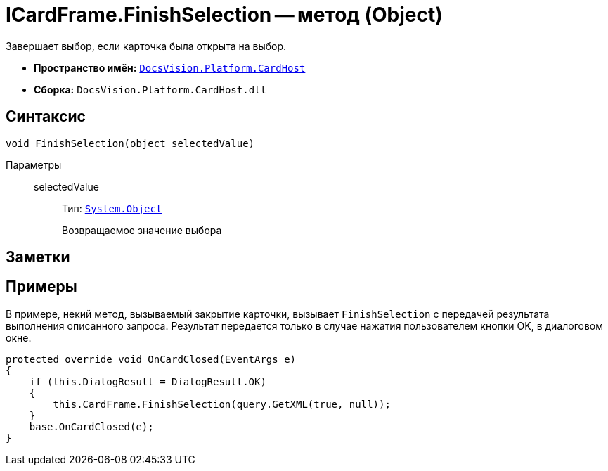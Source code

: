 = ICardFrame.FinishSelection -- метод (Object)

Завершает выбор, если карточка была открыта на выбор.

* *Пространство имён:* `xref:api/DocsVision/Platform/CardHost/CardHost_NS.adoc[DocsVision.Platform.CardHost]`
* *Сборка:* `DocsVision.Platform.CardHost.dll`

== Синтаксис

[source,csharp]
----
void FinishSelection(object selectedValue)
----

Параметры::
selectedValue:::
Тип: `http://msdn.microsoft.com/ru-ru/library/system.object.aspx[System.Object]`
+
Возвращаемое значение выбора

== Заметки

== Примеры

В примере, некий метод, вызываемый закрытие карточки, вызывает `FinishSelection` с передачей результата выполнения описанного запроса. Результат передается только в случае нажатия пользователем кнопки OK, в диалоговом окне.

[source,csharp]
----
protected override void OnCardClosed(EventArgs e)
{
    if (this.DialogResult = DialogResult.OK)
    {
        this.CardFrame.FinishSelection(query.GetXML(true, null));
    }
    base.OnCardClosed(e);
}
----
